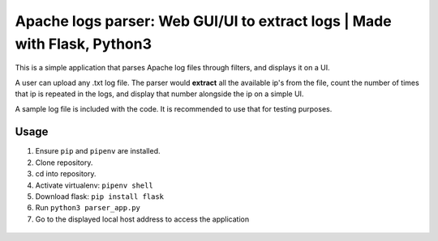 Apache logs parser: Web GUI/UI to extract logs | Made with Flask, Python3
===================================================================

This is a simple application that parses Apache log files through filters, and displays it on a UI. 

A user can upload any .txt log file. The parser would **extract** all the available ip's from the file, count 
the number of times that ip is repeated in the logs, and display that number alongside the ip on a simple UI. 

A sample log file is included with the code. It is recommended to use that for testing purposes. 

Usage
----------
1. Ensure ``pip`` and ``pipenv`` are installed.
2. Clone repository.
3. cd into repository.
4. Activate virtualenv: ``pipenv shell``
5. Download flask: ``pip install flask``
6. Run ``python3 parser_app.py``
7. Go to the displayed local host address to access the application 
 .. image:: ./screenshots/app_running.PNG
    :width: 400




